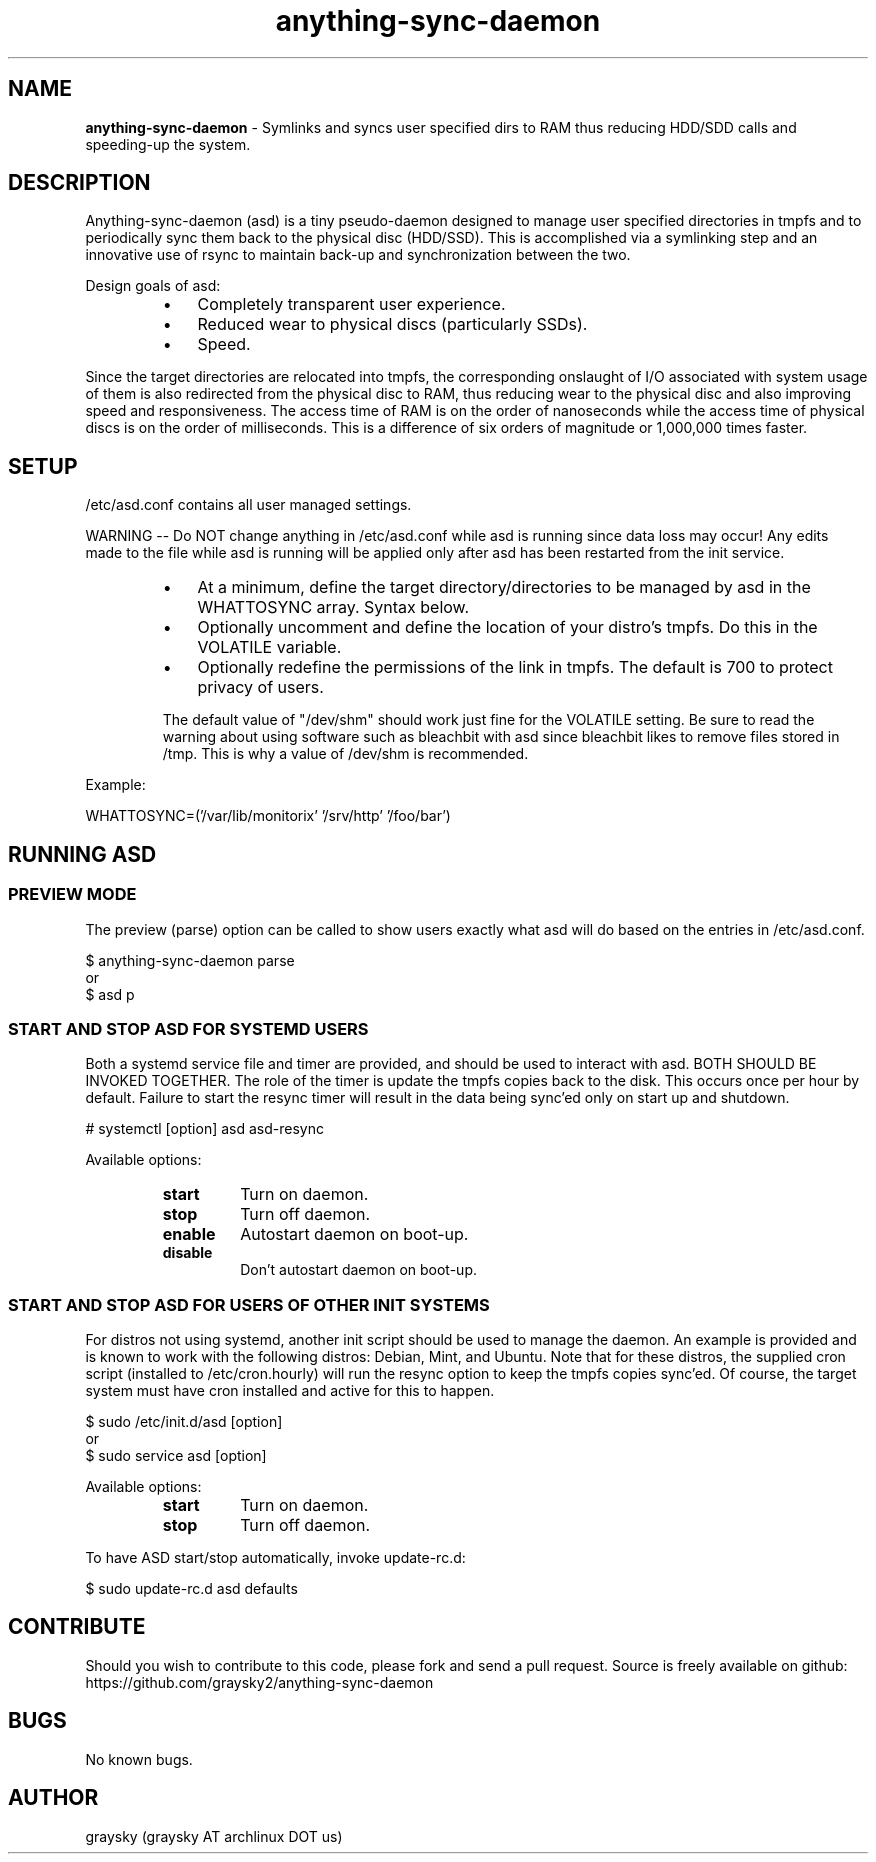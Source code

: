 .\" Text automatically generated by txt2man
.TH anything-sync-daemon 1 "27 March 2014" "" ""
.SH NAME
\fBanything-sync-daemon \fP- Symlinks and syncs user specified dirs to RAM thus reducing HDD/SDD calls and speeding-up the system.
\fB
.SH DESCRIPTION
Anything-sync-daemon (asd) is a tiny pseudo-daemon designed to manage user specified directories in tmpfs and to periodically sync them back to the physical disc (HDD/SSD). This is accomplished via a symlinking step and an innovative use of rsync to maintain back-up and synchronization between the two.
.PP
Design goals of asd:
.RS
.IP \(bu 3
Completely transparent user experience.
.IP \(bu 3
Reduced wear to physical discs (particularly SSDs).
.IP \(bu 3
Speed.
.RE
.PP
Since the target directories are relocated into tmpfs, the corresponding onslaught of I/O associated with system usage of them is also redirected from the physical disc to RAM, thus reducing wear to the physical disc and also improving speed and responsiveness. The access time of RAM is on the order of nanoseconds while the access time of physical discs is on the order of milliseconds. This is a difference of six orders of magnitude or 1,000,000 times faster.
.SH SETUP
/etc/asd.conf contains all user managed settings.
.PP
WARNING -- Do NOT change anything in /etc/asd.conf while asd is running since data loss may occur! Any edits made to the file while asd is running will be applied only after asd has been restarted from the init service.
.RS
.IP \(bu 3
At a minimum, define the target directory/directories to be managed by asd in the WHATTOSYNC array. Syntax below.
.IP \(bu 3
Optionally uncomment and define the location of your distro's tmpfs. Do this in the VOLATILE variable.
.IP \(bu 3
Optionally redefine the permissions of the link in tmpfs. The default is 700 to protect privacy of users.
.PP
The default value of "/dev/shm" should work just fine for the VOLATILE setting. Be sure to read the warning about using software such as bleachbit with asd since bleachbit likes to remove files stored in /tmp. This is why a value of /dev/shm is recommended.
.RE
.PP
Example:
.PP
.nf
.fam C
        WHATTOSYNC=('/var/lib/monitorix' '/srv/http' '/foo/bar')

.fam T
.fi
.SH RUNNING ASD
.SS PREVIEW MODE
The preview (parse) option can be called to show users exactly what asd will do based on the entries in /etc/asd.conf.
.PP
.nf
.fam C
 $ anything-sync-daemon parse
 or
 $ asd p

.fam T
.fi
.SS START AND STOP ASD FOR SYSTEMD USERS
Both a systemd service file and timer are provided, and should be used to interact with asd. BOTH SHOULD BE INVOKED TOGETHER. The role of the timer is update the tmpfs copies back to the disk. This occurs once per hour by default. Failure to start the resync timer will result in the data being sync'ed only on start up and shutdown.
.PP
.nf
.fam C
 # systemctl [option] asd asd-resync

.fam T
.fi
Available options:
.RS
.TP
.B
start
Turn on daemon.
.TP
.B
stop
Turn off daemon.
.TP
.B
enable
Autostart daemon on boot-up.
.TP
.B
disable
Don't autostart daemon on boot-up.
.SS  START AND STOP ASD FOR USERS OF OTHER INIT SYSTEMS
For distros not using systemd, another init script should be used to manage the daemon. An example is provided and is known to work with the following distros: Debian, Mint, and Ubuntu. Note that for these distros, the supplied cron script (installed to /etc/cron.hourly) will run the resync option to keep the tmpfs copies sync'ed. Of course, the target system must have cron installed and active for this to happen.
.PP
.nf
.fam C
 $ sudo /etc/init.d/asd [option]
 or
 $ sudo service asd [option]

.fam T
.fi
Available options:
.RS
.TP
.B
start
Turn on daemon.
.TP
.B
stop
Turn off daemon.
.RE
.PP
To have ASD start/stop automatically, invoke update-rc.d:
.PP
.nf
.fam C
 $ sudo update-rc.d asd defaults

.fam T
.fi
.SH CONTRIBUTE
Should you wish to contribute to this code, please fork and send a pull request. Source is freely available on github: https://github.com/graysky2/anything-sync-daemon
.SH BUGS
No known bugs.
.SH AUTHOR
graysky (graysky AT archlinux DOT us)
